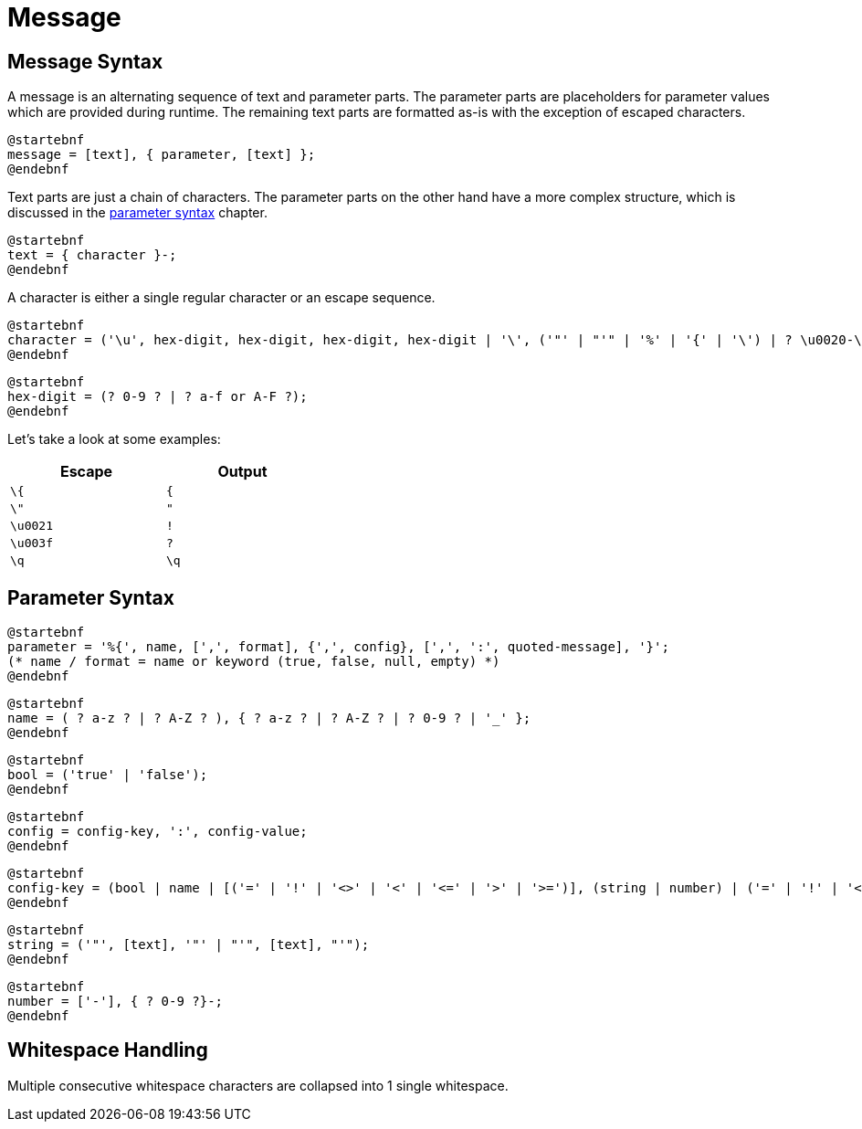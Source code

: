 = Message
:navtitle: Message

[[message-syntax]]
== Message Syntax

A message is an alternating sequence of text and parameter parts. The parameter parts are placeholders for
parameter values which are provided during runtime. The remaining text parts are formatted
as-is with the exception of escaped characters.

[plantuml,message,svg,align=left]
....
@startebnf
message = [text], { parameter, [text] };
@endebnf
....

Text parts are just a chain of characters. The parameter parts on the other hand have a more complex structure,
which is discussed in the xref:message.adoc#parameter-syntax[parameter syntax] chapter.

[plantuml,text,svg,align=left]
....
@startebnf
text = { character }-;
@endebnf
....

A character is either a single regular character or an escape sequence.

[plantuml,character,svg,align=left]
....
@startebnf
character = ('\u', hex-digit, hex-digit, hex-digit, hex-digit | '\', ('"' | "'" | '%' | '{' | '\') | ? \u0020-\uffff ? (* visible characters only (no control characters) *) );
@endebnf
....

[plantuml,hex-digit,svg,align=left]
....
@startebnf
hex-digit = (? 0-9 ? | ? a-f or A-F ?);
@endebnf
....

Let's take a look at some examples:
[cols="1,1",width=40%]
|===
|Escape|Output

|`\{`
|`{`

|`\"`
|`"`

|`\u0021`
|`!`

|`\u003f`
|`?`

|`\q`
|`\q`
|===




[[parameter-syntax]]
== Parameter Syntax

[plantuml,parameter,svg,align=left]
....
@startebnf
parameter = '%{', name, [',', format], {',', config}, [',', ':', quoted-message], '}';
(* name / format = name or keyword (true, false, null, empty) *)
@endebnf
....

[plantuml,name,svg,align=left]
....
@startebnf
name = ( ? a-z ? | ? A-Z ? ), { ? a-z ? | ? A-Z ? | ? 0-9 ? | '_' };
@endebnf
....

[plantuml,bool,svg,align=left]
....
@startebnf
bool = ('true' | 'false');
@endebnf
....

[plantuml,config,svg,align=left]
....
@startebnf
config = config-key, ':', config-value;
@endebnf
....

[plantuml,config-key,svg,align=left]
....
@startebnf
config-key = (bool | name | [('=' | '!' | '<>' | '<' | '<=' | '>' | '>=')], (string | number) | ('=' | '!' | '<>'), ('null' | 'empty'));
@endebnf
....

[plantuml,string,svg,align=left]
....
@startebnf
string = ('"', [text], '"' | "'", [text], "'");
@endebnf
....

[plantuml,number,svg,align=left]
....
@startebnf
number = ['-'], { ? 0-9 ?}-;
@endebnf
....

[[whitespace-handling]]
== Whitespace Handling

Multiple consecutive whitespace characters are collapsed into 1 single whitespace.
